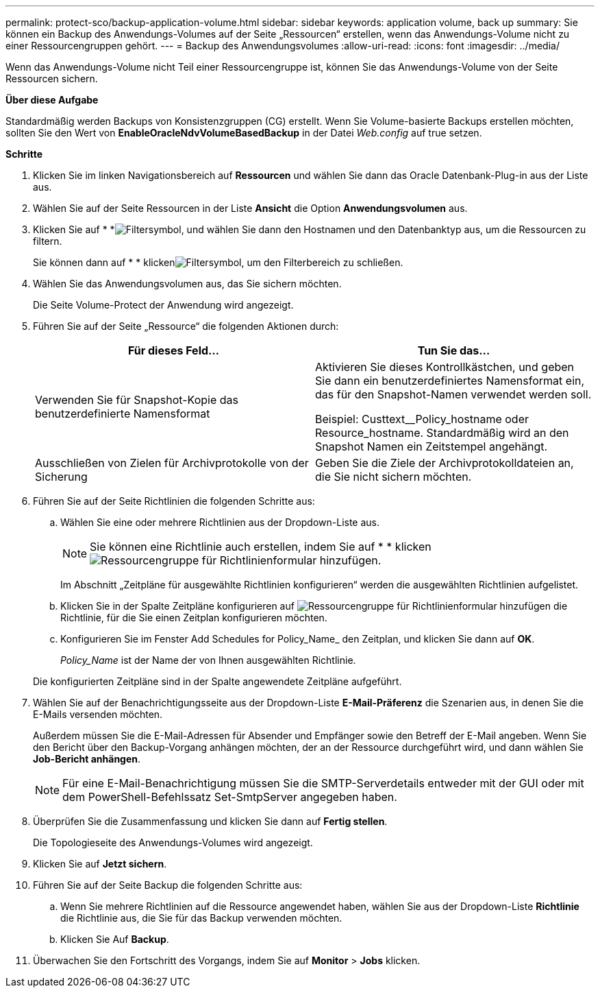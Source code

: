 ---
permalink: protect-sco/backup-application-volume.html 
sidebar: sidebar 
keywords: application volume, back up 
summary: Sie können ein Backup des Anwendungs-Volumes auf der Seite „Ressourcen“ erstellen, wenn das Anwendungs-Volume nicht zu einer Ressourcengruppen gehört. 
---
= Backup des Anwendungsvolumes
:allow-uri-read: 
:icons: font
:imagesdir: ../media/


[role="lead"]
Wenn das Anwendungs-Volume nicht Teil einer Ressourcengruppe ist, können Sie das Anwendungs-Volume von der Seite Ressourcen sichern.

*Über diese Aufgabe*

Standardmäßig werden Backups von Konsistenzgruppen (CG) erstellt. Wenn Sie Volume-basierte Backups erstellen möchten, sollten Sie den Wert von *EnableOracleNdvVolumeBasedBackup* in der Datei _Web.config_ auf true setzen.

*Schritte*

. Klicken Sie im linken Navigationsbereich auf *Ressourcen* und wählen Sie dann das Oracle Datenbank-Plug-in aus der Liste aus.
. Wählen Sie auf der Seite Ressourcen in der Liste *Ansicht* die Option *Anwendungsvolumen* aus.
. Klicken Sie auf * *image:../media/filter_icon.gif["Filtersymbol"], und wählen Sie dann den Hostnamen und den Datenbanktyp aus, um die Ressourcen zu filtern.
+
Sie können dann auf * * klickenimage:../media/filter_icon.gif["Filtersymbol"], um den Filterbereich zu schließen.

. Wählen Sie das Anwendungsvolumen aus, das Sie sichern möchten.
+
Die Seite Volume-Protect der Anwendung wird angezeigt.

. Führen Sie auf der Seite „Ressource“ die folgenden Aktionen durch:
+
|===
| Für dieses Feld... | Tun Sie das... 


 a| 
Verwenden Sie für Snapshot-Kopie das benutzerdefinierte Namensformat
 a| 
Aktivieren Sie dieses Kontrollkästchen, und geben Sie dann ein benutzerdefiniertes Namensformat ein, das für den Snapshot-Namen verwendet werden soll.

Beispiel: Custtext__Policy_hostname oder Resource_hostname. Standardmäßig wird an den Snapshot Namen ein Zeitstempel angehängt.



 a| 
Ausschließen von Zielen für Archivprotokolle von der Sicherung
 a| 
Geben Sie die Ziele der Archivprotokolldateien an, die Sie nicht sichern möchten.

|===
. Führen Sie auf der Seite Richtlinien die folgenden Schritte aus:
+
.. Wählen Sie eine oder mehrere Richtlinien aus der Dropdown-Liste aus.
+

NOTE: Sie können eine Richtlinie auch erstellen, indem Sie auf * * klickenimage:../media/add_policy_from_resourcegroup.gif["Ressourcengruppe für Richtlinienformular hinzufügen"].



+
Im Abschnitt „Zeitpläne für ausgewählte Richtlinien konfigurieren“ werden die ausgewählten Richtlinien aufgelistet.

+
.. Klicken Sie in der Spalte Zeitpläne konfigurieren auf image:../media/add_policy_from_resourcegroup.gif["Ressourcengruppe für Richtlinienformular hinzufügen"] die Richtlinie, für die Sie einen Zeitplan konfigurieren möchten.
.. Konfigurieren Sie im Fenster Add Schedules for Policy_Name_ den Zeitplan, und klicken Sie dann auf *OK*.
+
_Policy_Name_ ist der Name der von Ihnen ausgewählten Richtlinie.

+
Die konfigurierten Zeitpläne sind in der Spalte angewendete Zeitpläne aufgeführt.



. Wählen Sie auf der Benachrichtigungsseite aus der Dropdown-Liste *E-Mail-Präferenz* die Szenarien aus, in denen Sie die E-Mails versenden möchten.
+
Außerdem müssen Sie die E-Mail-Adressen für Absender und Empfänger sowie den Betreff der E-Mail angeben. Wenn Sie den Bericht über den Backup-Vorgang anhängen möchten, der an der Ressource durchgeführt wird, und dann wählen Sie *Job-Bericht anhängen*.

+

NOTE: Für eine E-Mail-Benachrichtigung müssen Sie die SMTP-Serverdetails entweder mit der GUI oder mit dem PowerShell-Befehlssatz Set-SmtpServer angegeben haben.

. Überprüfen Sie die Zusammenfassung und klicken Sie dann auf *Fertig stellen*.
+
Die Topologieseite des Anwendungs-Volumes wird angezeigt.

. Klicken Sie auf *Jetzt sichern*.
. Führen Sie auf der Seite Backup die folgenden Schritte aus:
+
.. Wenn Sie mehrere Richtlinien auf die Ressource angewendet haben, wählen Sie aus der Dropdown-Liste *Richtlinie* die Richtlinie aus, die Sie für das Backup verwenden möchten.
.. Klicken Sie Auf *Backup*.


. Überwachen Sie den Fortschritt des Vorgangs, indem Sie auf *Monitor* > *Jobs* klicken.

